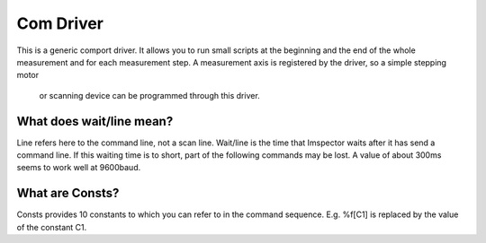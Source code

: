 Com Driver
************

This is a generic comport driver. It allows you to run small scripts at the beginning and the end of the whole
measurement and for each measurement step. A measurement axis is registered by the driver, so a simple stepping motor
 or scanning device can be programmed through this driver.

What does wait/line mean?
..........................

Line refers here to the command line, not a scan line. Wait/line is the time that Imspector waits after it has send a command line.
If this waiting time is to short, part of the following commands may be lost. A value of about 300ms seems to work well at 9600baud.

What are Consts?
.................

Consts provides 10 constants to which you can refer to in the command sequence. E.g. \%f[C1] is replaced by the value of the constant C1. 

